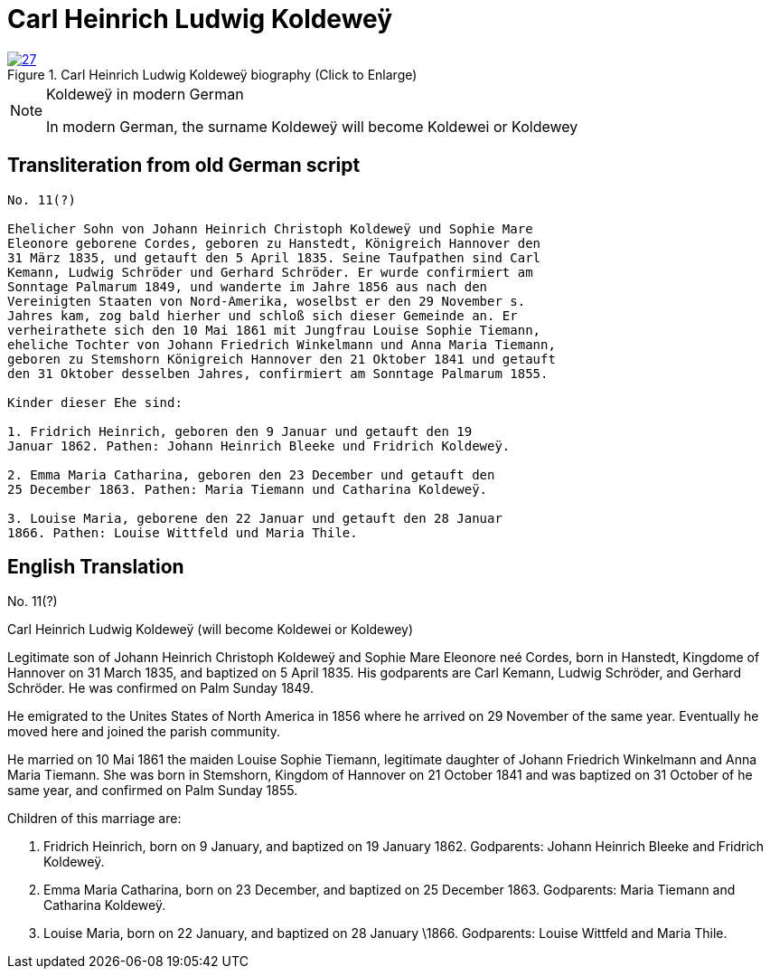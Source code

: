 = Carl Heinrich Ludwig Koldeweÿ
:page-role: doc-width

image::27.jpg[align="left",title="Carl Heinrich Ludwig Koldeweÿ biography (Click to Enlarge)",link=self]

[NOTE]
.Koldeweÿ in modern German
====
In modern German, the surname Koldeweÿ will become Koldewei or Koldewey
====

== Transliteration from old German script

[role="literal-narrower"]
....
No. 11(?)

Ehelicher Sohn von Johann Heinrich Christoph Koldeweÿ und Sophie Mare
Eleonore geborene Cordes, geboren zu Hanstedt, Königreich Hannover den
31 März 1835, und getauft den 5 April 1835. Seine Taufpathen sind Carl
Kemann, Ludwig Schröder und Gerhard Schröder. Er wurde confirmiert am
Sonntage Palmarum 1849, und wanderte im Jahre 1856 aus nach den
Vereinigten Staaten von Nord-Amerika, woselbst er den 29 November s.
Jahres kam, zog bald hierher und schloß sich dieser Gemeinde an. Er
verheirathete sich den 10 Mai 1861 mit Jungfrau Louise Sophie Tiemann,
eheliche Tochter von Johann Friedrich Winkelmann und Anna Maria Tiemann,
geboren zu Stemshorn Königreich Hannover den 21 Oktober 1841 und getauft
den 31 Oktober desselben Jahres, confirmiert am Sonntage Palmarum 1855.

Kinder dieser Ehe sind:

1. Fridrich Heinrich, geboren den 9 Januar und getauft den 19
Januar 1862. Pathen: Johann Heinrich Bleeke und Fridrich Koldeweÿ.

2. Emma Maria Catharina, geboren den 23 December und getauft den
25 December 1863. Pathen: Maria Tiemann und Catharina Koldeweÿ.

3. Louise Maria, geborene den 22 Januar und getauft den 28 Januar
1866. Pathen: Louise Wittfeld und Maria Thile.
....

[role="section-narrower"]
== English Translation

No. 11(?)

Carl Heinrich Ludwig Koldeweÿ (will become Koldewei or Koldewey)

Legitimate son of Johann Heinrich Christoph Koldeweÿ and Sophie Mare
Eleonore neé Cordes, born in Hanstedt, Kingdome of Hannover on 31 March
1835, and baptized on 5 April 1835. His godparents are Carl Kemann,
Ludwig Schröder, and Gerhard Schröder. He was confirmed on Palm Sunday
1849.

He emigrated to the Unites States of North America in 1856 where he
arrived on 29 November of the same year. Eventually he moved here and
joined the parish community.

He married on 10 Mai 1861 the maiden Louise Sophie Tiemann, legitimate
daughter of Johann Friedrich Winkelmann and Anna Maria Tiemann. She was
born in Stemshorn, Kingdom of Hannover on 21 October 1841 and was
baptized on 31 October of he same year, and confirmed on Palm Sunday
1855.

Children of this marriage are:

1. Fridrich Heinrich, born on 9 January, and baptized on 19
January 1862. Godparents: Johann Heinrich Bleeke and Fridrich Koldeweÿ.

2. Emma Maria Catharina, born on 23 December, and baptized on 25
December 1863. Godparents: Maria Tiemann and Catharina Koldeweÿ.

3. Louise Maria, born on 22 January, and baptized on 28 January
\1866. Godparents: Louise Wittfeld and Maria Thile.
